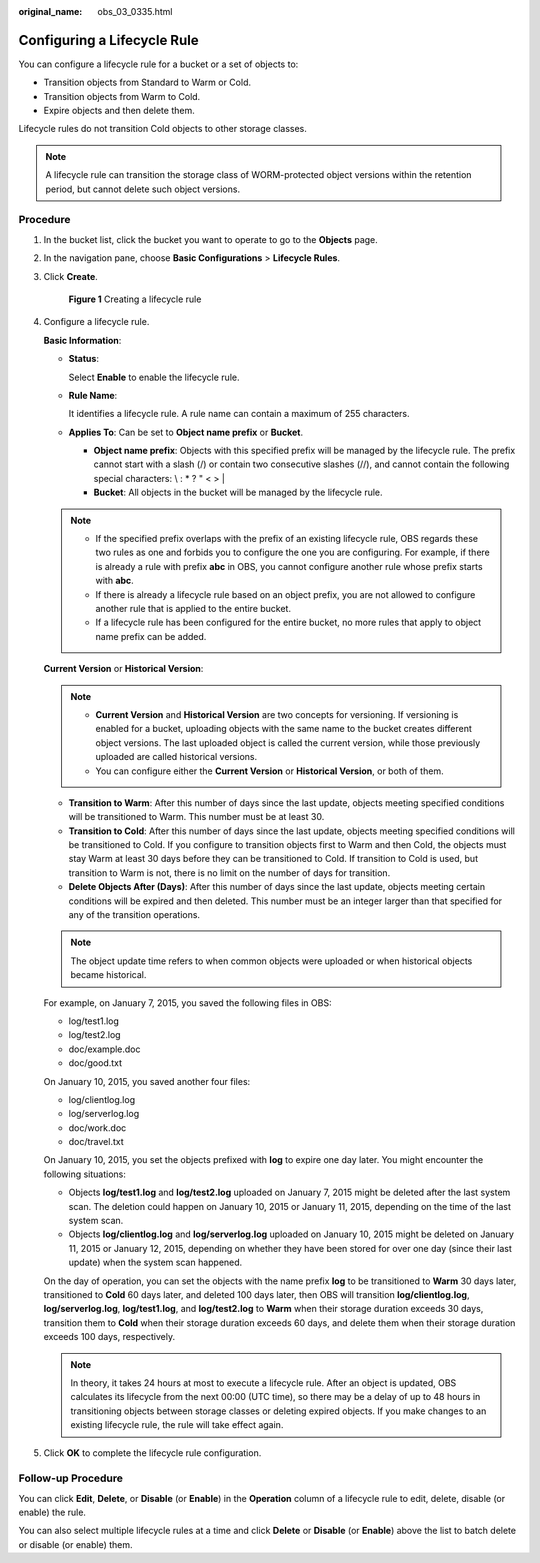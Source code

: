 :original_name: obs_03_0335.html

.. _obs_03_0335:

Configuring a Lifecycle Rule
============================

You can configure a lifecycle rule for a bucket or a set of objects to:

-  Transition objects from Standard to Warm or Cold.
-  Transition objects from Warm to Cold.
-  Expire objects and then delete them.

Lifecycle rules do not transition Cold objects to other storage classes.

.. note::

   A lifecycle rule can transition the storage class of WORM-protected object versions within the retention period, but cannot delete such object versions.

Procedure
---------

#. In the bucket list, click the bucket you want to operate to go to the **Objects** page.

#. In the navigation pane, choose **Basic Configurations** > **Lifecycle Rules**.

#. Click **Create**.


   .. figure:: /_static/images/en-us_image_0000001180821716.png
      :alt: **Figure 1** Creating a lifecycle rule

      **Figure 1** Creating a lifecycle rule

#. Configure a lifecycle rule.

   **Basic Information**:

   -  **Status**:

      Select **Enable** to enable the lifecycle rule.

   -  **Rule Name**:

      It identifies a lifecycle rule. A rule name can contain a maximum of 255 characters.

   -  **Applies To**: Can be set to **Object name prefix** or **Bucket**.

      -  **Object name prefix**: Objects with this specified prefix will be managed by the lifecycle rule. The prefix cannot start with a slash (/) or contain two consecutive slashes (//), and cannot contain the following special characters: \\ : \* ? " < > \|
      -  **Bucket**: All objects in the bucket will be managed by the lifecycle rule.

   .. note::

      -  If the specified prefix overlaps with the prefix of an existing lifecycle rule, OBS regards these two rules as one and forbids you to configure the one you are configuring. For example, if there is already a rule with prefix **abc** in OBS, you cannot configure another rule whose prefix starts with **abc**.
      -  If there is already a lifecycle rule based on an object prefix, you are not allowed to configure another rule that is applied to the entire bucket.
      -  If a lifecycle rule has been configured for the entire bucket, no more rules that apply to object name prefix can be added.

   **Current Version** or **Historical Version**:

   .. note::

      -  **Current Version** and **Historical Version** are two concepts for versioning. If versioning is enabled for a bucket, uploading objects with the same name to the bucket creates different object versions. The last uploaded object is called the current version, while those previously uploaded are called historical versions.
      -  You can configure either the **Current Version** or **Historical Version**, or both of them.

   -  **Transition to Warm**: After this number of days since the last update, objects meeting specified conditions will be transitioned to Warm. This number must be at least 30.
   -  **Transition to Cold**: After this number of days since the last update, objects meeting specified conditions will be transitioned to Cold. If you configure to transition objects first to Warm and then Cold, the objects must stay Warm at least 30 days before they can be transitioned to Cold. If transition to Cold is used, but transition to Warm is not, there is no limit on the number of days for transition.
   -  **Delete Objects After (Days)**: After this number of days since the last update, objects meeting certain conditions will be expired and then deleted. This number must be an integer larger than that specified for any of the transition operations.

   .. note::

      The object update time refers to when common objects were uploaded or when historical objects became historical.

   For example, on January 7, 2015, you saved the following files in OBS:

   -  log/test1.log
   -  log/test2.log
   -  doc/example.doc
   -  doc/good.txt

   On January 10, 2015, you saved another four files:

   -  log/clientlog.log
   -  log/serverlog.log
   -  doc/work.doc
   -  doc/travel.txt

   On January 10, 2015, you set the objects prefixed with **log** to expire one day later. You might encounter the following situations:

   -  Objects **log/test1.log** and **log/test2.log** uploaded on January 7, 2015 might be deleted after the last system scan. The deletion could happen on January 10, 2015 or January 11, 2015, depending on the time of the last system scan.
   -  Objects **log/clientlog.log** and **log/serverlog.log** uploaded on January 10, 2015 might be deleted on January 11, 2015 or January 12, 2015, depending on whether they have been stored for over one day (since their last update) when the system scan happened.

   On the day of operation, you can set the objects with the name prefix **log** to be transitioned to **Warm** 30 days later, transitioned to **Cold** 60 days later, and deleted 100 days later, then OBS will transition **log/clientlog.log**, **log/serverlog.log**, **log/test1.log**, and **log/test2.log** to **Warm** when their storage duration exceeds 30 days, transition them to **Cold** when their storage duration exceeds 60 days, and delete them when their storage duration exceeds 100 days, respectively.

   .. note::

      In theory, it takes 24 hours at most to execute a lifecycle rule. After an object is updated, OBS calculates its lifecycle from the next 00:00 (UTC time), so there may be a delay of up to 48 hours in transitioning objects between storage classes or deleting expired objects. If you make changes to an existing lifecycle rule, the rule will take effect again.

#. Click **OK** to complete the lifecycle rule configuration.

Follow-up Procedure
-------------------

You can click **Edit**, **Delete**, or **Disable** (or **Enable**) in the **Operation** column of a lifecycle rule to edit, delete, disable (or enable) the rule.

You can also select multiple lifecycle rules at a time and click **Delete** or **Disable** (or **Enable**) above the list to batch delete or disable (or enable) them.
